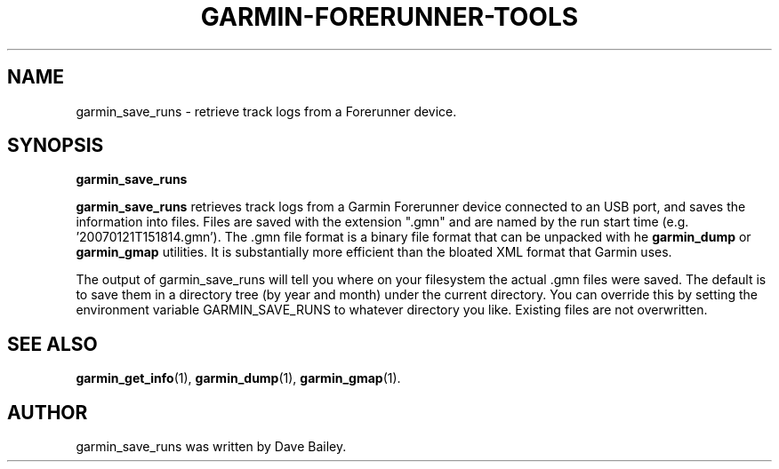 .\"                                      Hey, EMACS: -*- nroff -*-
.TH GARMIN-FORERUNNER-TOOLS 1 "March 31, 2008"
.SH NAME
garmin_save_runs \- retrieve track logs from a Forerunner device.
.SH SYNOPSIS
.B garmin_save_runs
.PP
\fBgarmin_save_runs\fP retrieves track logs from a Garmin Forerunner
device connected to an USB port, and saves the information into files.
Files are saved with the extension ".gmn" and are named by the run
start time (e.g. '20070121T151814.gmn').  The .gmn file format is a
binary file format that can be unpacked with he \fBgarmin_dump\fP or
\fBgarmin_gmap\fP utilities.  It is substantially more efficient than
the bloated XML format that Garmin uses.

The output of garmin_save_runs will tell you where on your filesystem
the actual .gmn files were saved.  The default is to save them in a
directory tree (by year and month) under the current directory.  You
can override this by setting the environment variable GARMIN_SAVE_RUNS
to whatever directory you like. Existing files are not overwritten.

.SH SEE ALSO
.BR garmin_get_info (1),
.BR garmin_dump (1),
.BR garmin_gmap (1).
.br
.SH AUTHOR
garmin_save_runs was written by Dave Bailey.

